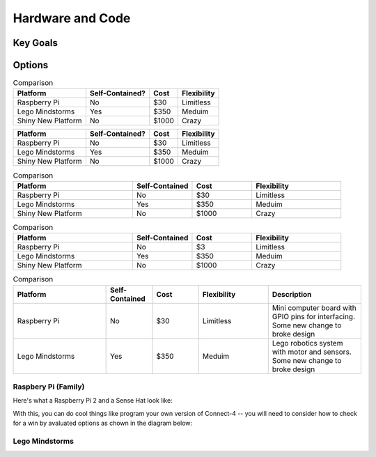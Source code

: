 
Hardware and Code
==================

Key Goals
-----------

Options
--------
.. _hwcodeOptions:

.. table:: Comparison

    ================== ================= ================= ==============
    Platform           Self-Contained?   Cost              Flexibility
    ================== ================= ================= ==============
    Raspberry Pi       No                $30               Limitless
    Lego Mindstorms    Yes               $350              Meduim
    Shiny New Platform No                $1000             Crazy
    ================== ================= ================= ==============

+--------------------+------------------+----------------+--------------+
| Platform           | Self-Contained?  | Cost           | Flexibility  |
+====================+==================+================+==============+
| Raspberry Pi       | No               | $30            | Limitless    |
+--------------------+------------------+----------------+--------------+
| Lego Mindstorms    | Yes              | $350           |  Meduim      |
+--------------------+------------------+----------------+--------------+
| Shiny New Platform | No               | $1000          |  Crazy       |
+--------------------+------------------+----------------+--------------+

.. list-table:: Comparison
    :widths: 20 10 10 15
    :header-rows: 1

    * - Platform
      - Self-Contained
      - Cost
      - Flexibility
    * - Raspberry Pi
      - No
      - $30
      - Limitless
    * - Lego Mindstorms
      - Yes
      - $350
      - Meduim
    * - Shiny New Platform
      - No
      - $1000
      - Crazy

.. csv-table:: Comparison
    :header: Platform,Self-Contained,Cost,Flexibility
    :widths: 20 10 10 15

    Raspberry Pi,No,$3,Limitless
    Lego Mindstorms,Yes,$350,Meduim
    Shiny New Platform,No,$1000,Crazy

.. list-table:: Comparison
    :widths: 20 10 10 15 20
    :header-rows: 1
    :class: tight-table

    * - Platform
      - Self-Contained
      - Cost
      - Flexibility
      - Description
    * - Raspberry Pi
      - No
      - $30
      - Limitless
      - Mini computer board with GPIO pins for interfacing. Some new change to broke design
    * - Lego Mindstorms
      - Yes
      - $350
      - Meduim
      - Lego robotics system with motor and sensors. Some new change to broke design


Raspbery Pi (Family)
~~~~~~~~~~~~~~~~~~~~~
Here's what a Raspberry Pi 2 and
a Sense Hat look like:

.. image:: /images/PiAndSenseHAT.jpg

With this, you can do cool things like program your own version
of Connect-4 -- you will need to consider how to check for a
win by avaluated options as chown in the diagram below:

.. image:: /Options/Connect4-logic.png

Lego Mindstorms
~~~~~~~~~~~~~~~~